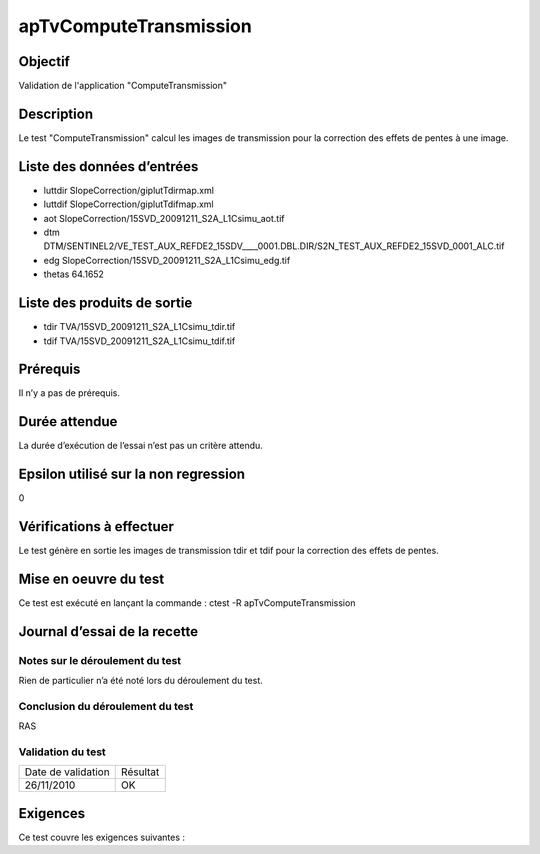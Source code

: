 apTvComputeTransmission
~~~~~~~~~~~~~~~~~~~~~~~~

Objectif
********
Validation de l'application "ComputeTransmission"

Description
***********

Le test "ComputeTransmission" calcul les images de transmission pour la correction des effets de pentes à une image.


Liste des données d’entrées
***************************

- luttdir SlopeCorrection/giplutTdirmap.xml
- luttdif SlopeCorrection/giplutTdifmap.xml
- aot SlopeCorrection/15SVD_20091211_S2A_L1Csimu_aot.tif
- dtm DTM/SENTINEL2/VE_TEST_AUX_REFDE2_15SDV____0001.DBL.DIR/S2N_TEST_AUX_REFDE2_15SVD_0001_ALC.tif
- edg SlopeCorrection/15SVD_20091211_S2A_L1Csimu_edg.tif
- thetas 64.1652



Liste des produits de sortie
****************************

- tdir TVA/15SVD_20091211_S2A_L1Csimu_tdir.tif
- tdif TVA/15SVD_20091211_S2A_L1Csimu_tdif.tif


Prérequis
*********
Il n’y a pas de prérequis.

Durée attendue
***************
La durée d’exécution de l’essai n’est pas un critère attendu.

Epsilon utilisé sur la non regression
*************************************
0

Vérifications à effectuer
**************************
Le test génère en sortie les images de transmission tdir et tdif pour la correction des effets de pentes.

Mise en oeuvre du test
**********************

Ce test est exécuté en lançant la commande :
ctest -R apTvComputeTransmission

Journal d’essai de la recette
*****************************

Notes sur le déroulement du test
--------------------------------
Rien de particulier n’a été noté lors du déroulement du test.

Conclusion du déroulement du test
---------------------------------
RAS

Validation du test
------------------

================== =================
Date de validation    Résultat
26/11/2010              OK
================== =================

Exigences
*********
Ce test couvre les exigences suivantes :



